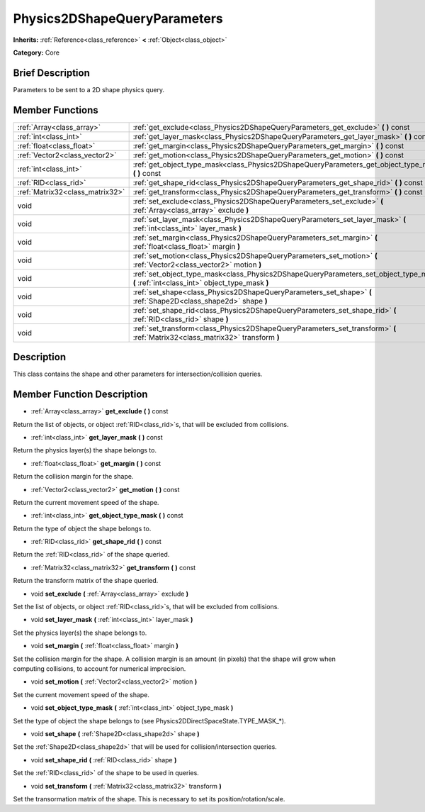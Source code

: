 .. Generated automatically by doc/tools/makerst.py in Godot's source tree.
.. DO NOT EDIT THIS FILE, but the doc/base/classes.xml source instead.

.. _class_Physics2DShapeQueryParameters:

Physics2DShapeQueryParameters
=============================

**Inherits:** :ref:`Reference<class_reference>` **<** :ref:`Object<class_object>`

**Category:** Core

Brief Description
-----------------

Parameters to be sent to a 2D shape physics query.

Member Functions
----------------

+----------------------------------+--------------------------------------------------------------------------------------------------------------------------------------------+
| :ref:`Array<class_array>`        | :ref:`get_exclude<class_Physics2DShapeQueryParameters_get_exclude>`  **(** **)** const                                                     |
+----------------------------------+--------------------------------------------------------------------------------------------------------------------------------------------+
| :ref:`int<class_int>`            | :ref:`get_layer_mask<class_Physics2DShapeQueryParameters_get_layer_mask>`  **(** **)** const                                               |
+----------------------------------+--------------------------------------------------------------------------------------------------------------------------------------------+
| :ref:`float<class_float>`        | :ref:`get_margin<class_Physics2DShapeQueryParameters_get_margin>`  **(** **)** const                                                       |
+----------------------------------+--------------------------------------------------------------------------------------------------------------------------------------------+
| :ref:`Vector2<class_vector2>`    | :ref:`get_motion<class_Physics2DShapeQueryParameters_get_motion>`  **(** **)** const                                                       |
+----------------------------------+--------------------------------------------------------------------------------------------------------------------------------------------+
| :ref:`int<class_int>`            | :ref:`get_object_type_mask<class_Physics2DShapeQueryParameters_get_object_type_mask>`  **(** **)** const                                   |
+----------------------------------+--------------------------------------------------------------------------------------------------------------------------------------------+
| :ref:`RID<class_rid>`            | :ref:`get_shape_rid<class_Physics2DShapeQueryParameters_get_shape_rid>`  **(** **)** const                                                 |
+----------------------------------+--------------------------------------------------------------------------------------------------------------------------------------------+
| :ref:`Matrix32<class_matrix32>`  | :ref:`get_transform<class_Physics2DShapeQueryParameters_get_transform>`  **(** **)** const                                                 |
+----------------------------------+--------------------------------------------------------------------------------------------------------------------------------------------+
| void                             | :ref:`set_exclude<class_Physics2DShapeQueryParameters_set_exclude>`  **(** :ref:`Array<class_array>` exclude  **)**                        |
+----------------------------------+--------------------------------------------------------------------------------------------------------------------------------------------+
| void                             | :ref:`set_layer_mask<class_Physics2DShapeQueryParameters_set_layer_mask>`  **(** :ref:`int<class_int>` layer_mask  **)**                   |
+----------------------------------+--------------------------------------------------------------------------------------------------------------------------------------------+
| void                             | :ref:`set_margin<class_Physics2DShapeQueryParameters_set_margin>`  **(** :ref:`float<class_float>` margin  **)**                           |
+----------------------------------+--------------------------------------------------------------------------------------------------------------------------------------------+
| void                             | :ref:`set_motion<class_Physics2DShapeQueryParameters_set_motion>`  **(** :ref:`Vector2<class_vector2>` motion  **)**                       |
+----------------------------------+--------------------------------------------------------------------------------------------------------------------------------------------+
| void                             | :ref:`set_object_type_mask<class_Physics2DShapeQueryParameters_set_object_type_mask>`  **(** :ref:`int<class_int>` object_type_mask  **)** |
+----------------------------------+--------------------------------------------------------------------------------------------------------------------------------------------+
| void                             | :ref:`set_shape<class_Physics2DShapeQueryParameters_set_shape>`  **(** :ref:`Shape2D<class_shape2d>` shape  **)**                          |
+----------------------------------+--------------------------------------------------------------------------------------------------------------------------------------------+
| void                             | :ref:`set_shape_rid<class_Physics2DShapeQueryParameters_set_shape_rid>`  **(** :ref:`RID<class_rid>` shape  **)**                          |
+----------------------------------+--------------------------------------------------------------------------------------------------------------------------------------------+
| void                             | :ref:`set_transform<class_Physics2DShapeQueryParameters_set_transform>`  **(** :ref:`Matrix32<class_matrix32>` transform  **)**            |
+----------------------------------+--------------------------------------------------------------------------------------------------------------------------------------------+

Description
-----------

This class contains the shape and other parameters for intersection/collision queries.

Member Function Description
---------------------------

.. _class_Physics2DShapeQueryParameters_get_exclude:

- :ref:`Array<class_array>`  **get_exclude**  **(** **)** const

Return the list of objects, or object :ref:`RID<class_rid>`\ s, that will be excluded from collisions.

.. _class_Physics2DShapeQueryParameters_get_layer_mask:

- :ref:`int<class_int>`  **get_layer_mask**  **(** **)** const

Return the physics layer(s) the shape belongs to.

.. _class_Physics2DShapeQueryParameters_get_margin:

- :ref:`float<class_float>`  **get_margin**  **(** **)** const

Return the collision margin for the shape.

.. _class_Physics2DShapeQueryParameters_get_motion:

- :ref:`Vector2<class_vector2>`  **get_motion**  **(** **)** const

Return the current movement speed of the shape.

.. _class_Physics2DShapeQueryParameters_get_object_type_mask:

- :ref:`int<class_int>`  **get_object_type_mask**  **(** **)** const

Return the type of object the shape belongs to.

.. _class_Physics2DShapeQueryParameters_get_shape_rid:

- :ref:`RID<class_rid>`  **get_shape_rid**  **(** **)** const

Return the :ref:`RID<class_rid>` of the shape queried.

.. _class_Physics2DShapeQueryParameters_get_transform:

- :ref:`Matrix32<class_matrix32>`  **get_transform**  **(** **)** const

Return the transform matrix of the shape queried.

.. _class_Physics2DShapeQueryParameters_set_exclude:

- void  **set_exclude**  **(** :ref:`Array<class_array>` exclude  **)**

Set the list of objects, or object :ref:`RID<class_rid>`\ s, that will be excluded from collisions.

.. _class_Physics2DShapeQueryParameters_set_layer_mask:

- void  **set_layer_mask**  **(** :ref:`int<class_int>` layer_mask  **)**

Set the physics layer(s) the shape belongs to.

.. _class_Physics2DShapeQueryParameters_set_margin:

- void  **set_margin**  **(** :ref:`float<class_float>` margin  **)**

Set the collision margin for the shape. A collision margin is an amount (in pixels) that the shape will grow when computing collisions, to account for numerical imprecision.

.. _class_Physics2DShapeQueryParameters_set_motion:

- void  **set_motion**  **(** :ref:`Vector2<class_vector2>` motion  **)**

Set the current movement speed of the shape.

.. _class_Physics2DShapeQueryParameters_set_object_type_mask:

- void  **set_object_type_mask**  **(** :ref:`int<class_int>` object_type_mask  **)**

Set the type of object the shape belongs to (see Physics2DDirectSpaceState.TYPE_MASK\_\*).

.. _class_Physics2DShapeQueryParameters_set_shape:

- void  **set_shape**  **(** :ref:`Shape2D<class_shape2d>` shape  **)**

Set the :ref:`Shape2D<class_shape2d>` that will be used for collision/intersection queries.

.. _class_Physics2DShapeQueryParameters_set_shape_rid:

- void  **set_shape_rid**  **(** :ref:`RID<class_rid>` shape  **)**

Set the :ref:`RID<class_rid>` of the shape to be used in queries.

.. _class_Physics2DShapeQueryParameters_set_transform:

- void  **set_transform**  **(** :ref:`Matrix32<class_matrix32>` transform  **)**

Set the transormation matrix of the shape. This is necessary to set its position/rotation/scale.


